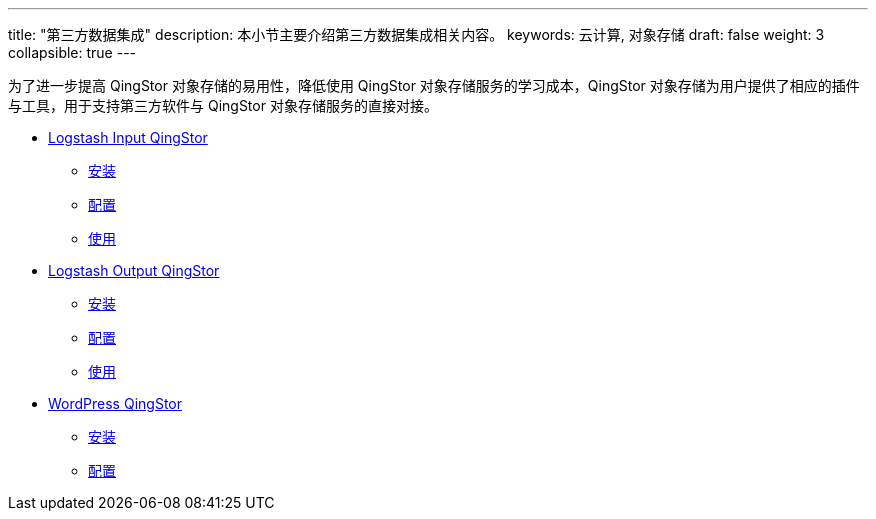---
title: "第三方数据集成"
description: 本小节主要介绍第三方数据集成相关内容。
keywords: 云计算,  对象存储
draft: false
weight: 3
collapsible: true
---

为了进一步提高 QingStor 对象存储的易用性，降低使用 QingStor 对象存储服务的学习成本，QingStor 对象存储为用户提供了相应的插件与工具，用于支持第三方软件与 QingStor 对象存储服务的直接对接。

- link:logstash_input/[Logstash Input QingStor]
    ** link:logstash_input/#_安装[安装]
    ** link:logstash_input/#_配置[配置]
    ** link:logstash_input/#_使用[使用]
- link:logstash_output/[Logstash Output QingStor]
    ** link:logstash_output/#_安装[安装]
    ** link:logstash_output/#_配置[配置]
    ** link:logstash_output/#_使用[使用]
- link:wordpress_plugin_for_qingstor/[WordPress QingStor]
    ** link:wordpress_plugin_for_qingstor/#_安装[安装]
    ** link:wordpress_plugin_for_qingstor/#_配置[配置]